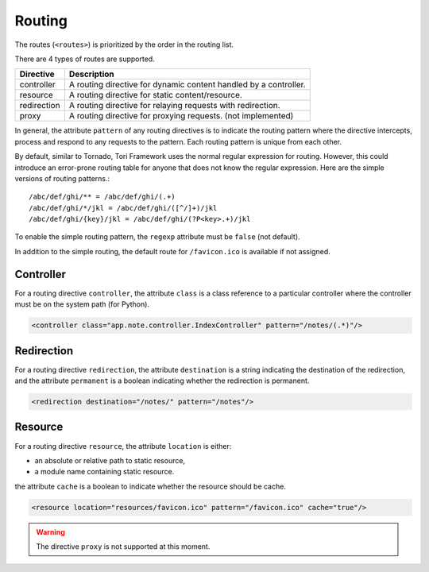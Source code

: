 Routing
*******

The routes (``<routes>``) is prioritized by the order in the routing list.

There are 4 types of routes are supported.

=========== =================================================================
Directive   Description
=========== =================================================================
controller  A routing directive for dynamic content handled by a controller.
resource    A routing directive for static content/resource.
redirection A routing directive for relaying requests with redirection.
proxy       A routing directive for proxying requests. (not implemented)
=========== =================================================================

In general, the attribute ``pattern`` of any routing directives is to indicate the routing pattern where the directive
intercepts, process and respond to any requests to the pattern. Each routing pattern is unique from each other.

.. versionadded:: 2.1

By default, similar to Tornado, Tori Framework uses the normal regular expression for routing. However, this could introduce an error-prone routing table for anyone that does not know the regular expression. Here are the simple versions of routing patterns.::

    /abc/def/ghi/** = /abc/def/ghi/(.+)
    /abc/def/ghi/*/jkl = /abc/def/ghi/([^/]+)/jkl
    /abc/def/ghi/{key}/jkl = /abc/def/ghi/(?P<key>.+)/jkl

To enable the simple routing pattern, the ``regexp`` attribute must be ``false`` (not default).

In addition to the simple routing, the default route for ``/favicon.ico`` is available if not assigned.

Controller
==========

For a routing directive ``controller``, the attribute ``class`` is a class reference to a particular controller where the
controller must be on the system path (for Python).

.. code-block:: xml

    <controller class="app.note.controller.IndexController" pattern="/notes/(.*)"/>

Redirection
===========

For a routing directive ``redirection``, the attribute ``destination`` is a string indicating the destination of the redirection,
and the attribute ``permanent`` is a boolean indicating whether the redirection is permanent.

.. code-block:: xml

    <redirection destination="/notes/" pattern="/notes"/>

Resource
========

For a routing directive ``resource``, the attribute ``location`` is either:

* an absolute or relative path to static resource,
* a module name containing static resource.

the attribute ``cache`` is a boolean to indicate whether the resource should be cache.

.. code-block:: xml

    <resource location="resources/favicon.ico" pattern="/favicon.ico" cache="true"/>

.. warning::
    The directive ``proxy`` is not supported at this moment.

